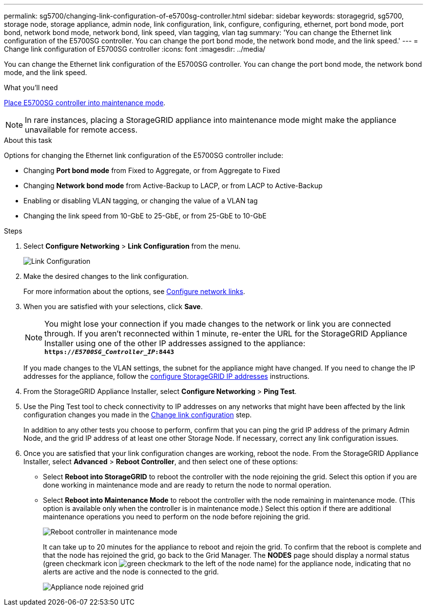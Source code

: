 ---
permalink: sg5700/changing-link-configuration-of-e5700sg-controller.html
sidebar: sidebar
keywords: storagegrid, sg5700, storage node, storage appliance, admin node, link configuration, link, configure, configuring, ethernet, port bond mode, port bond, network bond mode, network bond, link speed, vlan tagging, vlan tag
summary: 'You can change the Ethernet link configuration of the E5700SG controller. You can change the port bond mode, the network bond mode, and the link speed.'
---
= Change link configuration of E5700SG controller
:icons: font
:imagesdir: ../media/

[.lead]
You can change the Ethernet link configuration of the E5700SG controller. You can change the port bond mode, the network bond mode, and the link speed.

.What you'll need

link:../commonhardware/placing-appliance-into-maintenance-mode.html[Place E5700SG controller into maintenance mode]. 

NOTE: In rare instances, placing a StorageGRID appliance into maintenance mode might make the appliance unavailable for remote access.

.About this task

Options for changing the Ethernet link configuration of the E5700SG controller include:

* Changing *Port bond mode* from Fixed to Aggregate, or from Aggregate to Fixed
* Changing *Network bond mode* from Active-Backup to LACP, or from LACP to Active-Backup
* Enabling or disabling VLAN tagging, or changing the value of a VLAN tag
* Changing the link speed from 10-GbE to 25-GbE, or from 25-GbE to 10-GbE

.Steps

. Select *Configure Networking* > *Link Configuration* from the menu.
+
image::../media/link_configuration_option.gif[Link Configuration]

. [[change_link_configuration_sg5700, start=2]]Make the desired changes to the link configuration.
+
For more information about the options, see link:../installconfig/configuring-network-links.html[Configure network links].

. When you are satisfied with your selections, click *Save*.
+
NOTE: You might lose your connection if you made changes to the network or link you are connected through. If you aren't reconnected within 1 minute, re-enter the URL for the StorageGRID Appliance Installer using one of the other IP addresses assigned to the appliance: +
`*https://_E5700SG_Controller_IP_:8443*`
+
If you made changes to the VLAN settings, the subnet for the appliance might have changed. If you need to change the IP addresses for the appliance, follow the link:../installconfig/setting-ip-configuration.html[configure StorageGRID IP addresses] instructions.

. From the StorageGRID Appliance Installer, select *Configure Networking* > *Ping Test*.
. Use the Ping Test tool to check connectivity to IP addresses on any networks that might have been affected by the link configuration changes you made in the  <<change_link_configuration_sg5700,Change link configuration>> step.
+
In addition to any other tests you choose to perform, confirm that you can ping the grid IP address of the primary Admin Node, and the grid IP address of at least one other Storage Node. If necessary, correct any link configuration issues.

. Once you are satisfied that your link configuration changes are working, reboot the node. From the StorageGRID Appliance Installer, select *Advanced* > *Reboot Controller*, and then select one of these options:
 ** Select *Reboot into StorageGRID* to reboot the controller with the node rejoining the grid. Select this option if you are done working in maintenance mode and are ready to return the node to normal operation.
 ** Select *Reboot into Maintenance Mode* to reboot the controller with the node remaining in maintenance mode. (This option is available only when the controller is in maintenance mode.) Select this option if there are additional maintenance operations you need to perform on the node before rejoining the grid.
+
image::../media/reboot_controller_from_maintenance_mode.png[Reboot controller in maintenance mode]
+
It can take up to 20 minutes for the appliance to reboot and rejoin the grid. To confirm that the reboot is complete and that the node has rejoined the grid, go back to the Grid Manager. The *NODES* page should display a normal status (green checkmark icon image:../media/icon_alert_green_checkmark.png[green checkmark] to the left of the node name) for the appliance node, indicating that no alerts are active and the node is connected to the grid.
+
image::../media/nodes_menu.png[Appliance node rejoined grid]

